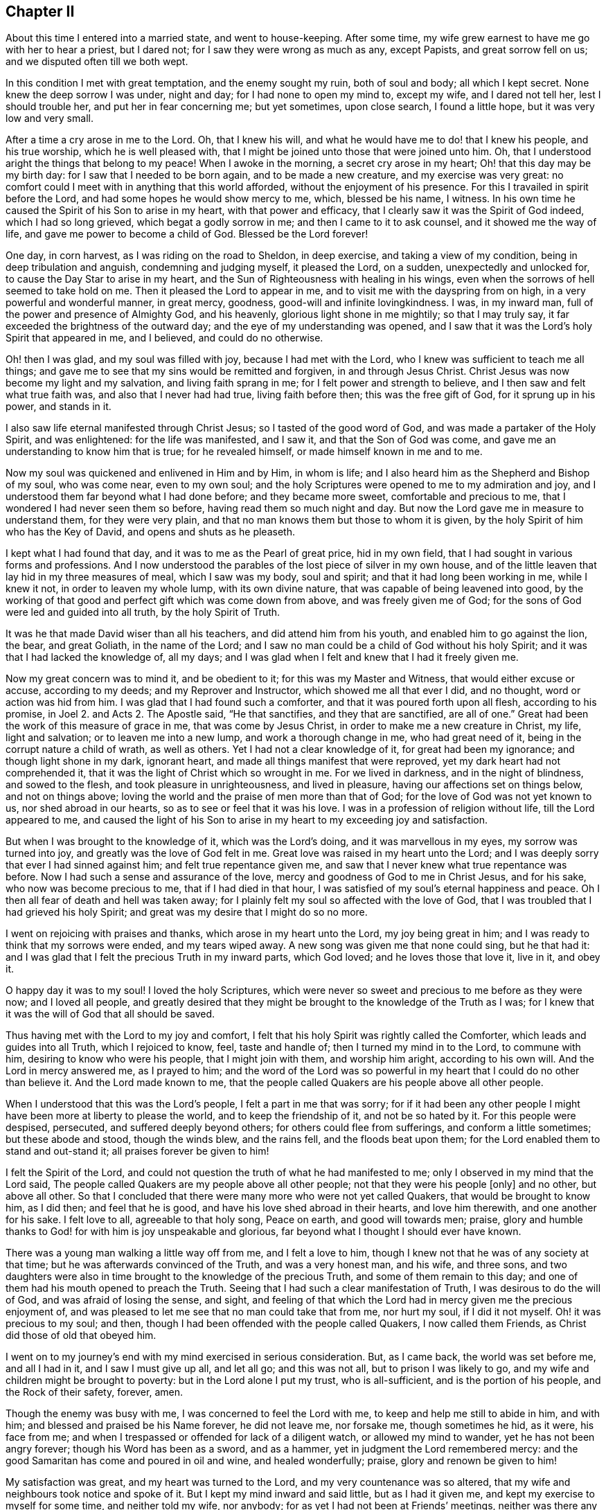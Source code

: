 == Chapter II

About this time I entered into a married state, and went to house-keeping.
After some time, my wife grew earnest to have me go with her to hear a priest,
but I dared not; for I saw they were wrong as much as any, except Papists,
and great sorrow fell on us; and we disputed often till we both wept.

In this condition I met with great temptation, and the enemy sought my ruin,
both of soul and body; all which I kept secret.
None knew the deep sorrow I was under, night and day; for I had none to open my mind to,
except my wife, and I dared not tell her, lest I should trouble her,
and put her in fear concerning me; but yet sometimes, upon close search,
I found a little hope, but it was very low and very small.

After a time a cry arose in me to the Lord.
Oh, that I knew his will, and what he would have me to do! that I knew his people,
and his true worship, which he is well pleased with,
that I might be joined unto those that were joined unto him.
Oh, that I understood aright the things that belong to my peace!
When I awoke in the morning, a secret cry arose in my heart;
Oh! that this day may be my birth day: for I saw that I needed to be born again,
and to be made a new creature, and my exercise was very great:
no comfort could I meet with in anything that this world afforded,
without the enjoyment of his presence.
For this I travailed in spirit before the Lord,
and had some hopes he would show mercy to me, which, blessed be his name, I witness.
In his own time he caused the Spirit of his Son to arise in my heart,
with that power and efficacy, that I clearly saw it was the Spirit of God indeed,
which I had so long grieved, which begat a godly sorrow in me;
and then I came to it to ask counsel, and it showed me the way of life,
and gave me power to become a child of God.
Blessed be the Lord forever!

One day, in corn harvest, as I was riding on the road to Sheldon, in deep exercise,
and taking a view of my condition, being in deep tribulation and anguish,
condemning and judging myself, it pleased the Lord, on a sudden,
unexpectedly and unlocked for, to cause the Day Star to arise in my heart,
and the Sun of Righteousness with healing in his wings,
even when the sorrows of hell seemed to take hold on me.
Then it pleased the Lord to appear in me,
and to visit me with the dayspring from on high, in a very powerful and wonderful manner,
in great mercy, goodness, good-will and infinite lovingkindness.
I was, in my inward man, full of the power and presence of Almighty God,
and his heavenly, glorious light shone in me mightily; so that I may truly say,
it far exceeded the brightness of the outward day;
and the eye of my understanding was opened,
and I saw that it was the Lord`'s holy Spirit that appeared in me, and I believed,
and could do no otherwise.

Oh! then I was glad, and my soul was filled with joy, because I had met with the Lord,
who I knew was sufficient to teach me all things;
and gave me to see that my sins would be remitted and forgiven,
in and through Jesus Christ.
Christ Jesus was now become my light and my salvation, and living faith sprang in me;
for I felt power and strength to believe, and I then saw and felt what true faith was,
and also that I never had had true, living faith before then;
this was the free gift of God, for it sprung up in his power, and stands in it.

I also saw life eternal manifested through Christ Jesus;
so I tasted of the good word of God, and was made a partaker of the Holy Spirit,
and was enlightened: for the life was manifested, and I saw it,
and that the Son of God was come, and gave me an understanding to know him that is true;
for he revealed himself, or made himself known in me and to me.

Now my soul was quickened and enlivened in Him and by Him, in whom is life;
and I also heard him as the Shepherd and Bishop of my soul, who was come near,
even to my own soul; and the holy Scriptures were opened to me to my admiration and joy,
and I understood them far beyond what I had done before; and they became more sweet,
comfortable and precious to me, that I wondered I had never seen them so before,
having read them so much night and day.
But now the Lord gave me in measure to understand them, for they were very plain,
and that no man knows them but those to whom it is given,
by the holy Spirit of him who has the Key of David, and opens and shuts as he pleaseth.

I kept what I had found that day, and it was to me as the Pearl of great price,
hid in my own field, that I had sought in various forms and professions.
And I now understood the parables of the lost piece of silver in my own house,
and of the little leaven that lay hid in my three measures of meal,
which I saw was my body, soul and spirit; and that it had long been working in me,
while I knew it not, in order to leaven my whole lump, with its own divine nature,
that was capable of being leavened into good,
by the working of that good and perfect gift which was come down from above,
and was freely given me of God; for the sons of God were led and guided into all truth,
by the holy Spirit of Truth.

It was he that made David wiser than all his teachers, and did attend him from his youth,
and enabled him to go against the lion, the bear, and great Goliath,
in the name of the Lord;
and I saw no man could be a child of God without his holy Spirit;
and it was that I had lacked the knowledge of, all my days;
and I was glad when I felt and knew that I had it freely given me.

Now my great concern was to mind it, and be obedient to it;
for this was my Master and Witness, that would either excuse or accuse,
according to my deeds; and my Reprover and Instructor,
which showed me all that ever I did, and no thought, word or action was hid from him.
I was glad that I had found such a comforter,
and that it was poured forth upon all flesh, according to his promise,
in Joel 2. and Acts 2. The Apostle said, "`He that sanctifies,
and they that are sanctified, are all of one.`"
Great had been the work of this measure of grace in me, that was come by Jesus Christ,
in order to make me a new creature in Christ, my life, light and salvation;
or to leaven me into a new lump, and work a thorough change in me,
who had great need of it, being in the corrupt nature a child of wrath,
as well as others.
Yet I had not a clear knowledge of it, for great had been my ignorance;
and though light shone in my dark, ignorant heart,
and made all things manifest that were reproved,
yet my dark heart had not comprehended it,
that it was the light of Christ which so wrought in me.
For we lived in darkness, and in the night of blindness, and sowed to the flesh,
and took pleasure in unrighteousness, and lived in pleasure,
having our affections set on things below, and not on things above;
loving the world and the praise of men more than that of God;
for the love of God was not yet known to us, nor shed abroad in our hearts,
so as to see or feel that it was his love.
I was in a profession of religion without life, till the Lord appeared to me,
and caused the light of his Son to arise in my heart to my exceeding joy and satisfaction.

But when I was brought to the knowledge of it, which was the Lord`'s doing,
and it was marvellous in my eyes, my sorrow was turned into joy,
and greatly was the love of God felt in me.
Great love was raised in my heart unto the Lord;
and I was deeply sorry that ever I had sinned against him;
and felt true repentance given me,
and saw that I never knew what true repentance was before.
Now I had such a sense and assurance of the love,
mercy and goodness of God to me in Christ Jesus, and for his sake,
who now was become precious to me, that if I had died in that hour,
I was satisfied of my soul`'s eternal happiness and peace.
Oh I then all fear of death and hell was taken away;
for I plainly felt my soul so affected with the love of God,
that I was troubled that I had grieved his holy Spirit;
and great was my desire that I might do so no more.

I went on rejoicing with praises and thanks, which arose in my heart unto the Lord,
my joy being great in him; and I was ready to think that my sorrows were ended,
and my tears wiped away.
A new song was given me that none could sing, but he that had it:
and I was glad that I felt the precious Truth in my inward parts, which God loved;
and he loves those that love it, live in it, and obey it.

O happy day it was to my soul!
I loved the holy Scriptures,
which were never so sweet and precious to me before as they were now;
and I loved all people,
and greatly desired that they might be brought to the knowledge of the Truth as I was;
for I knew that it was the will of God that all should be saved.

Thus having met with the Lord to my joy and comfort,
I felt that his holy Spirit was rightly called the Comforter,
which leads and guides into all Truth, which I rejoiced to know, feel,
taste and handle of; then I turned my mind in to the Lord, to commune with him,
desiring to know who were his people, that I might join with them,
and worship him aright, according to his own will.
And the Lord in mercy answered me, as I prayed to him;
and the word of the Lord was so powerful in my heart
that I could do no other than believe it.
And the Lord made known to me,
that the people called Quakers are his people above all other people.

When I understood that this was the Lord`'s people, I felt a part in me that was sorry;
for if it had been any other people I might have
been more at liberty to please the world,
and to keep the friendship of it, and not be so hated by it.
For this people were despised, persecuted, and suffered deeply beyond others;
for others could flee from sufferings, and conform a little sometimes;
but these abode and stood, though the winds blew, and the rains fell,
and the floods beat upon them; for the Lord enabled them to stand and out-stand it;
all praises forever be given to him!

I felt the Spirit of the Lord,
and could not question the truth of what he had manifested to me;
only I observed in my mind that the Lord said,
The people called Quakers are my people above all other people;
not that they were his people +++[+++only]
and no other, but above all other.
So that I concluded that there were many more who were not yet called Quakers,
that would be brought to know him, as I did then; and feel that he is good,
and have his love shed abroad in their hearts, and love him therewith,
and one another for his sake.
I felt love to all, agreeable to that holy song, Peace on earth,
and good will towards men; praise,
glory and humble thanks to God! for with him is joy unspeakable and glorious,
far beyond what I thought I should ever have known.

There was a young man walking a little way off from me, and I felt a love to him,
though I knew not that he was of any society at that time;
but he was afterwards convinced of the Truth, and was a very honest man, and his wife,
and three sons,
and two daughters were also in time brought to the knowledge of the precious Truth,
and some of them remain to this day;
and one of them had his mouth opened to preach the Truth.
Seeing that I had such a clear manifestation of Truth,
I was desirous to do the will of God, and was afraid of losing the sense, and sight,
and feeling of that which the Lord had in mercy given me the precious enjoyment of,
and was pleased to let me see that no man could take that from me, nor hurt my soul,
if I did it not myself.
Oh! it was precious to my soul; and then,
though I had been offended with the people called Quakers, I now called them Friends,
as Christ did those of old that obeyed him.

I went on to my journey`'s end with my mind exercised in serious consideration.
But, as I came back, the world was set before me, and all I had in it,
and I saw I must give up all, and let all go; and this was not all,
but to prison I was likely to go, and my wife and children might be brought to poverty:
but in the Lord alone I put my trust, who is all-sufficient,
and is the portion of his people, and the Rock of their safety, forever, amen.

Though the enemy was busy with me, I was concerned to feel the Lord with me,
to keep and help me still to abide in him, and with him;
and blessed and praised be his Name forever, he did not leave me, nor forsake me,
though sometimes he hid, as it were, his face from me;
and when I trespassed or offended for lack of a diligent watch,
or allowed my mind to wander, yet he has not been angry forever;
though his Word has been as a sword, and as a hammer,
yet in judgment the Lord remembered mercy:
and the good Samaritan has come and poured in oil and wine, and healed wonderfully;
praise, glory and renown be given to him!

My satisfaction was great, and my heart was turned to the Lord,
and my very countenance was so altered,
that my wife and neighbours took notice and spoke of it.
But I kept my mind inward and said little, but as I had it given me,
and kept my exercise to myself for some time, and neither told my wife, nor anybody;
for as yet I had not been at Friends`' meetings,
neither was there any about our Peak country, where I then lived.
I met with some Friends at the market, and conferred with them,
but told them not of my condition; and the greatest part of the town was stirred;
some said well, and had a, love for me, and some said ill, and hated me without a cause;
and they differed one with another: but after some time,
many were convinced and came to meetings.

The Lord having showed me again his poor, despised people,
it made me glad when I found with whom to wait upon him.
After some time I heard of a meeting at Exton, at one widow Farnay`'s house,
whose husband had been an honest Friend.
I went to it, and found various Friends were come many miles; and when I came,
I was confirmed that they were in that Truth whereof I had been convinced,
though they were so much derided by the world.
There was little said in that meeting, but I sat still in it,
and was bowed in spirit before the Lord, and felt him with me, and with Friends,
and saw they had their minds retired,
and waited to feel his presence and power to operate in their hearts,
and that they were spiritual worshippers, who worshipped God in spirit and truth.
I was sensible that they felt and tasted of the Lord`'s goodness, as at that time I did;
and though few words were spoken, yet I was well satisfied with the meeting.
And there arose a sweet melody, that went through the meeting,
and the presence of the Lord was in the midst of us, and more true comfort,
refreshment and satisfaction did I meet with from the Lord, in that meeting,
than ever I had in any meeting, in all my life before, praises be to the Lord forever.
I was assured that they were his people, and guided by his Spirit,
by which they came to understand his will,
and were brought in their measure into true obedience to his commands,
being made willing to bear his cross, deny themselves, and become fools,
that they might know true wisdom, for which they wait in silence,
and to feel the inspiration of the Almighty,
to give them an understanding of the things of God,
which the natural man cannot understand,
because he comes not to wait in the Spirit for the manifestation thereof.

I also felt such a love in my heart to them as I had never felt to any people.
Oh! it was true love, such a love as none knows, but they that have it:
and I also felt the same love in them to me, and some of them got me in their arms,
and were glad of me, though I knew but few of them, nor they me.
So I came home, and my poor wife was sorely grieved that I went among friends, that is,
the people called Quakers, and the people of our town began to rage;
some disputed with me, some cursed me, as I heard, some pleaded for me,
some derided and mocked me, calling after me, Quaker, Quaker.
When I heard them thus call after me, my heart was glad and filled with joy,
that I was reproached for Christ`'s sake,
and thought worthy to take part with Friends in the sufferings of Christ,
that were yet behind in his body; and it arose in me, Now I have got the name.
Oh! that I maybe truly brought into the nature of God`'s people.

But there were several things that as yet I saw not clearly through;
though I felt the Lord with me, and was sure it was the Truth, yet I intended,
in the secret of my mind, not to imitate the Quakers, but I would put off my hat to men,
and use the same language that I had done;
for I did not like their plain language and behaviour to people.
I was not willing to come into the practice thereof in imitation of Friends,
thinking I should please people better if I said you to a single person,
and put off my hat to them; for many love to be worshipped,
though there is no worship due to any creature upon earth.

So I was hid for a time, few knowing what I was, nor what I had seen, heard and felt;
yet I knew it was the Lord that met with me on the road, and it was with such power,
that I willingly received it to my great satisfaction and comfort,
and believed that the Lord, when he saw fitting,
would open my understanding and give me to understand the holy Scriptures,
which he has since in mercy wonderfully done.

I was careful to hold that fast which was freely given unto me:
and it came into my mind to wait on the Lord, to know what he would have me to do;
so I waited in my mind to hear what the Lord my God would say to me.

And after some time, as I was riding on the road, and waiting,
the word of the Lord arose in great power in my heart, saying,
Speak truth to your neighbour, be not double-tongued--respect no man`'s person.

This fully satisfied me;
and I saw I was to enter the kingdom of heaven as a little child,
and was to learn anew to speak and walk,
and stood in need to be helped and held up by the
secret hand of the Almighty Omnipresent God,
and to mind him in all I said, and in all my walkings and doings.
I came to see that this had been the language of God from the beginning,
and the language of all the righteous people in all ages, and that no prophet,
apostle or servant of God did ever use any other language to him, either in prayer,
praises, or in their writings in any age.
I saw that God changes not, and that as men truly turn to him, they come to be true men.
But this language and manner of life was hard to flesh and blood,
that would have pleased men, and had their praise, which I got when I was young,
and it went hard with me to lose it all, which I knew I must,
though they took offence at me for my obedience to the Lord.
So I gave up in obedience to the will of God, in which I found life and peace to my soul,
and great encouragement and joy in the Lord,
though this way of speaking and carriage went very hard with me,
and was a great cross to my natural part, and helped to lay me very low,
and to mortify the old man in me,
and made me willing to be a fool in the eyes of the world, and to be despised of men.

Now, blessed and forever praised be the Lord God Almighty!
He has made glad my soul, and satisfied the breathings of my spirit;
he has opened to me the mysteries of his kingdom, and given me a measure of his grace,
and caused his light to arise in me, and the darkness to flee away.
He has given to me the true bread of life,
and made my heart glad with the wine of his kingdom; he is become my teacher himself,
and has gathered me into his power, and covered me with the banner of his love;
he is become my hiding place, my rock, strength and refuge,
I need not fear what man can do unto me.
He is my portion, I shall not want, and therefore I trust in him alone,
my helper in the needful time; he has wrought all my works in me and for me,
both to will and to do of his own good pleasure;
he is a sufficient reward to all them that wait upon him.
He is all in all; I have none beside him, he is all-sufficient,
I am nothing but what I am in him, therefore he alone is to be praised;
glory is wholly due unto him, for it is he alone that has redeemed my soul from death,
and has opened to me the way of life; he has taken my fetters from my legs,
and has set my feet upon a sure foundation; he has brought me out of the prison house,
and has set my soul in a pleasant place; he has plucked me like a brand out of the fire,
and has given me strength above my enemies.
He has redeemed my soul from death, and caused me to walk in the path of life.
He has heard my sighing, and my groanings were not unknown to him;
the breathings of my soul has he regarded, and my heaviness has he turned into joy; yes,
he has tenderly waited to be gracious to me,
and his long-suffering has led to repentance.
Oh! what shall I render to the Lord my Saviour, who has dealt so bountifully with me!
My soul, bless the Lord forever, and all that is within me praise his holy Name;
for he has caused mercy to surround me.
Oh the lovingkindness of the Lord! all you that know him
praise his Name! for his mercies endure forever.
He has caused light to shine out of darkness,
and manifested thereby those things which are reproved,
to which light my heart is turned, resolving to turn away from my iniquities,
and serve the Lord with reverence and holy fear.

Now I know it was he, by his Word, that showed me my thoughts and the intent of my heart;
although I was once ignorant of it, yet now am I assured it was his Word,
which often called behind me, saying, This is the way, walk in it!
He was still seeking to save me out of the enemy`'s power,
though I then regarded him not; nevertheless he pursued me,
till at last my heart opened to receive him, who is now my beloved,
and has given me to taste that God is good,
whose goodness far exceeds all that this world can afford,
praised be the name of the Lord!
I have found the Pearl of great price, the one thing needful for my soul to know,
and this is Christ within the hope of glory, the true way to the Father,
who promised to be with his disciples to the end of the world.
This is he whom we are to hear and obey in all things,
lest we be cut off from among his people.
This is the unction which I have received of the Lord, that teaches all things,
which is truth, and is no lie.
Oh that the children of men would open their hearts,
that the king of glory might enter in, to drive out that den of thieves,
who rob them of that treasure and peace which passes their understanding,
whereby they would come to witness the Comforter, the Spirit of Truth,
to lead them into all truth; for it is he who works all our works in us and for us.
This is the Lord`'s doing, and it is marvellous in our eyes;
to whom be praise and glory forever!

My understanding being thus opened,
I came clearly to perceive the word of God in my heart,
which had wrought powerfully to my full convincement,
and by it I knew I must be faithful to its requiring, if I would have peace;
it giving me a true sight of my state, and how I should wait for salvation.
Then did I see, to my great satisfaction, which caused joy to arise,
that the despised Quakers were the people who worshipped God in the way he required,
in Spirit and in Truth.

Being come to see, in the light of the Lord, through all things to my satisfaction,
I went cheerfully to Friends`' meetings, and was edified and comforted.
The third meeting I was at, the power of the Lord came upon me,
and I was pressed in spirit to declare of his goodness, but it was hard to give up;
yet I dared not disobey,
so I stood up and spoke to the congregation--abundance of
Friends and others being met--what was given me to understand,
concerning the creation of man, his dominion, work, state of innocency, fall,
and restoration by the promised seed, Christ Jesus the Saviour of mankind:
all which was to the great joy of Friends, and reaching of the people.

At this meeting a woman was convinced, who with her parents dwelt at Tides-wall;
they much desired I would have a meeting at their house; accordingly I went,
much people being gathered in the garden.
This was a town in which I was formerly well known.
After the meeting had been some time in silence, I was moved to stand up and speak,
which I continued for about four hours; but my very countenance was so much changed,
that there arose a reasoning among the people, whether I was John Gratton or no.
In the time of my declaring, a woman who was a Baptist, put a question to me,
which I answered so much to her satisfaction, that she was convinced.

This woman`'s husband was a Muggletonian;
and when he came to understand she was turned Quaker,
he told her he would write to his prophet to curse me; which he did accordingly:
upon which Muggleton, by letter, sent me his curse,
the words of which were not worth mentioning; but in answer I gave him to understand,
I mattered it not.

The next first-day I went to a meeting at Matlock,
where the informers and officers had made very sad spoil, by taking away Friends`' goods;
yet many others as well as Friends came to the meeting.
As soon as I came within sight of the house, I felt the Lord with me; I went in,
and it was very full of people,
and after some time I was moved to declare the testimony of Truth:
and the presence of God was so gloriously manifest, that the people gave good attention,
and were so affected, that the fear of man was much taken away.

At this meeting the people looked earnestly upon me, at which I marvelled,
but perceived it was at a laced band which I had upon my collar;
at this I was smitten and sorry, for until now I had not minded it since my convincement.
Friends in those days showed no appearance of pride in their apparel,
neither was I pleased with myself;
for I saw that the holy Spirit did not allow of any superfluity,
either in apparel or anything else, from a sense of which I took it off,
and wore it no more; neither did my dear wife ever offer to put it on again,
but when she understood that I was troubled for wearing lace,
she took it off all the rest of my bands,
although she was not then convinced of the Truth, though some time after she was.

My being convinced was noised much abroad, many people disputed and conferred with me,
and my kindred were sorely troubled,
and would have had me forbear the carriage and language that Truth had led me into,
saying, "`We ought not to offend.`"
I told them,
it was the little ones that believe in Christ which ought not to be offended:
"`But woe to the world!`" said Christ our Lord, for the world took offence at him,
without just cause: and so they do at his followers, who are given up to do his will,
and to follow the leadings and guidings of his holy Spirit.
If righteousness offend the wicked, whose fault is it?
Abel could not help it when Cain hated him because his works were righteous;
and he pleased God, though Cain was offended.
Even so,
he that is born after the flesh hates and takes offence
at them who are born after the spirit to this day,
and thinks it strange because they run not with them in their carnal ways,
to the same excess of riot, speaking evil of them.

But when Christ said, "`Woe be to the world, because of offences,`" He said also,
"`that offences should come; but woe be to that man by whom they come!`"
Now why come offences?
That those that are tried, living stones, may be made manifest;
and that those that will not take up the cross and deny themselves,
may also be made manifest.
For the "`Friendship of this world is enmity against God;`" and,
"`if any man love the world, the love of the Father is not in him.`"
But the cause lies here,--that unregenerate men are known by their fruits.
Woe be to the false prophets, false priests, false professors, and hypocrites;
though they walked in long robes, and sounded a trumpet when they gave alms,
and prayed in the corners of the streets, to be seen of men,
and made long prayers for a pretence.
For all this they were proud, and loved the chief place in the synagogue;
the highest rooms at feasts, and greetings in the markets, and to be called of men,
master.
They were covetous, and devoured widows`' houses; tithing mint, annise and cummin,
but omitted mercy, judgment and truth; for they were not what they pretended to be.

The Sodomites offended Lot,
and vexed the righteous soul of him that entertained the angels of the Lord;
for which they were offended at him: but woe and misery came upon the wicked Sodomites,
but Lot was delivered.
Jerusalem took offence at Jesus Christ, who came to save his people from their sins,
and to finish transgression, and to bring in everlasting righteousness.
The Jews hated him without a cause; Him that would have gathered them,
as a hen gathers her chickens under her wings,
to save them from the devouring fowls of the air, that would destroy them utterly.
Even so Christ spreads the wing of his power over those that are gathered unto him,
to save them from the prince`' of the power of the air,
the spirit that now works in the hearts of the children of disobedience;
that roaring lion, that goes about seeking whom he may devour.

But the church is safe under the shadow of the Lord, saying,
"`I sat under his shadow with great delight,
and his fruit was sweet unto my taste;`" for it is all good;
but the fruit of the evil one is all bad, bitter as death, wormwood and gall;
and so it will be forever.

Woe and misery came upon Jerusalem also, that would not be gathered or saved;
but rejected the holy One, and the Just, and chose a thief and a murderer before him,
as those do that chose to serve the devil before Christ Jesus the Lord of life and glory.

I went abroad much, and had meetings in several counties, as Yorkshire, Lincolnshire,
Nottinghamshire, Staffordshire, Cheshire and Derbyshire.
And many were convinced; and great joy and gladness, love,
unity and concord flowed among us.

My wife was not yet convinced.
I was in much sorrow for her, and so was she for me, and disputed with me often,
till we both wept; but still we loved dearly.
And before the second meeting at my house, as I was upon the road one evening,
in great heaviness for my wife, the word of the Lord came to me, saying,
I will give you your wife; at which I was glad and comforted:
for I believed that it would be fulfilled before long;
as it was accordingly--she being soon after convinced, blessed be the Lord.

At the next meeting one William Yardley came;
and after the meeting she discoursed with him long, but at last Truth sprung up in her,
and in him also, that he went to her and said, "`Ann,
God`'s love is to you,`" which she feeling, was given up to obey it, and was glad.
Then our days were made more joyous,
and we lived together after this about thirty-five years,
and many friends came to see us, of whom we were glad.
We had an open house, and open hearts to entertain the Lord`'s people,
and were glad he had in mercy fitted and enabled us to be serviceable to his people;
and my trade increased, for we had favour with God and men.

I was much concerned in preaching the gospel of our Lord,
and went to and fro to meetings, and many people were convinced in various places;
as in Darbydale, Matlockside, Ashover parish, Brampton, Harsdale, and in the High Peak;
many and precious meetings we had, as we got liberty at houses,
and meetings were settled, and many of my own kindred were convinced,
and died in the Truth.
I have ground to hope my aged grandfather, who was about ninety years old,
was convinced and glad of the Truth in his old age, telling my mother,
"`This is that I have been seeking for all my days,`" meaning the Truth.
After some time, I went to Derby, and got some meetings there, and at Little Chester,
and many Baptists were convinced in Cheshire.

Afterwards it was required of me to go and visit the churches in Nottinghamshire;
so I went to Nottingham, and found William Smith lying sick, a fine living, faithful man,
and brave minister of Christ;
and it was revealed to me that he would be taken away at that time,
as I told Thomas Highfield over night; and next day, after the meeting was over,
I went to see him, and stayed with him some time.
Oh! he was in a sweet frame, full of love; life and peace were plentifully in him.
I left him in great unity, tenderness and love, and went to Mansfield,
and he died in a few days, and left a good savour behind him.
His memory is sweet to me, and those parts had a great loss of him.
From there I went to Skegby, Hucknell, and then home.

After this,
the Lord was pleased to lay it upon me to go abroad again into Nottinghamshire and Leicestershire,
which I was very reluctant to do; but I dared not but go.
I went to Tupton meeting on the fifth-day, and to Boulsover on the sixth,
where we had some disturbance, and on the seventh-day to Chesterfield,
where we had a glorious meeting, and some convincement.
Oh! the Lord`'s power was over all.
From there I would eagerly have gone home again, but must not, and I wept sore.
I went into Nottinghamshire, and on first-day had a meeting at Worksop, in a barn,
which William Bailey had hired.
His wife happened, as she rode near Worksop, to fall off her horse and break her leg,
and her husband came down from London to see her,
and finding that she was not fit to be removed, he hired a house for one year,
for Friends to meet in.
I went to see her, and had a meeting there on first-day; and as I was at prayer,
the officers, with many more, came railing and raging up into the meeting,
making a great noise, as if they would have affrighted us, till they came near me,
and just as they came to me, the power of the Lord increased, and my voice rose strongly,
and they all stopped, and turned back like men smitten, and went quite away,
not having power to do us any harm.
We had a precious meeting, and went away comforted.

Next day I was at a good meeting at Blyth, and another in the evening;
to which came John Seaton, one of the chief men of that town, who was convinced,
and proved a faithful man to the Truth till his dying day.
Many more in that town, and about it, were convinced of the Truth,
and stood nobly to it through suffering times, faithful to the end.
Next day I went to a meeting at a town called Etalstall, in the forest,
where I had a good meeting; many came to it, and some were convinced,
particularly one John Kent, who received the Truth.

I went to a meeting at Kersall, and the priest of the town came,
and made a great noise at my back for a while, to stop me; but I held on,
and was sorry he troubled the meeting, for it was in a precious frame.
But at last I felt I must stop, and turned to him;
but he offering to clear himself from preaching for hire,
said he need not to preach except he pleased, for he had an estate to live on,
if he did not preach.
So I bade the people take notice; This man is his own master, and need not preach,
unless he will; but the apostle Paul, and they that were sent of God, were not so:
for Paul said, "`Necessity is laid on me,
and woe is unto me if I preach not the gospel.`"
By this I showed the priest from his own words, that he was no minister of Christ;
Christ was not his Lord and Master, since he could do what he would,
either preach or not preach: so he was made manifest, and went away in a great rage,
and his company with him.
The Lord was mightily with us that day, and we had a good meeting,
and were sweetly comforted, and had no harm by man.

Then I went to Akring, and had a meeting, and one John Allin came to it,
and was convinced and shaken wonderfully; but though he trembled, yet he rejoiced,
and cried out, "`He is come!
He is come!
He is come!`"
After which, he went home, and met with high professors, and disputed them much;
then he took his Bible and went to and fro in the town, but he ran before he was sent,
and came to some loss: so his relations sent him to me,
and when he came to my house and talked with me, he was finely recovered;
so that in a few days he went home.
But the family and professors about him set on him again; and he was zealous,
and discoursed them till he hurt himself again: then I took my horse,
and went and fetched him away to his uncle`'s at Blyth, where I left him.
He did well, and proved an honest Friend, and after some time went to London,
and was taken at a meeting with his wife; she went with him before the mayor, who,
in pity to his wife, would not send him to prison with the other Friends,
which he was freely given up to, and grieved that his wife came in the mayor`'s sight,
and was very sincere, I hope, as long as he lived.

The next day I went to a meeting at Ogston, which was very large.
I had never seen the like appearance before--the living Truth went through the meeting.
Many were reached, and the power of the Lord came over all to the joy and comfort of many.

I was also at a meeting at Long Clauson, in the vale of Beavor,
and there was a young man, called William Marriott, who was full of life;
and Sarah Brown, Elizabeth Doubleday and Edward Hallam,
and Friends were comforted together.

The next day I went to a meeting at Harby; and the day following being first-day,
I went to a meeting at Crowston, there the lord Ross, so called,
came to the steeple-house, and our meeting was near it:
the officers and others came to break up the meeting, with a great noise,
as if they meant to frighten us all;
and as they came up the entry I turned my face upon them, as I was declaring the Truth;
the Lord enabled me to speak boldly, and his power came over them;
but before they came to me they were silent, and turned back,
like men smitten in their hearts.
In a little time they went away and left us, and we had a good meeting,
praised be the Lord forever, whose power was over all.

Next day I went to a meeting at Broughton, at John Wilsford`'s,
where a Baptist got privately to hear, who was reached,
and confessed to the Truth of what I spoke, as John told me afterwards.

The next day I came to Nottingham, and had a good meeting there on the third-day,
and Friends were glad of me, and we were comforted together.
But a Friend came to fetch me home from there; for my wife was very weak,
and more likely to die than live, thinking she should scarcely live to see me.
I hastened home on fourth-day, and found my wife very weak, and myself much spent:
but thanks be to God, he raised her up again.
My mother was with her, but my father was not convinced; he hearing that I was abroad,
and how things were at home,
thought to come and chide me for leaving my wife in her condition.
But the meeting happening to be at my house the next first-day, there my father came,
not till that morning: but some Friends were got in before him;
so he intending to stay all night, deferred it, rather than fall on me before them.
When the meeting was gathered, after some time I spoke;
and there were some of the chief of the town, whose tears I saw run down their cheeks,
and my dear father was so broken, that he cried aloud, in great joy of heart,
while he trembled.
At which I was silent a little, and my father came to me, before all the people, weeping,
and took me in his arms and kissed me.
The next day we walked alone, and had much discourse, till he fell to weeping again,
and desired me to forbear, and say no more; after which we parted--he loved me much,
yet he never came into open obedience to the Truth.

I stayed at home some time.
And Oh the peace that flowed in my heart! as Christ promised, not as the world gives,
who cry peace, peace, when there is no peace at all experienced.
But, praises to the God of my life,
his peace has he given to me and many thousands in this day;
that peace the world does not know, neither can they take it away from us,
glory to the Highest forever.
Oh! the love and life that flows here, and springs from the Fountain of living waters,
in whom all our fresh springs are.
Feel it reader, in yourself, have you not seen it gush out of your rocky heart?
When Christ, the spiritual Moses, has smitten upon it, with the rod of God in his hand.

An Epistle to Friends.

My dear Friends, It is in my heart to write a few lines to you before I proceed.
Have you not found in your measures, this Christ of God, to be what I say of him?
Oh! prize this immortal life that now stirs in you, and praise the Lord for his mercy.
Live in this life that frees from death; abide in it, and your joy will be full.
The world little knows your joy, little knows your peace; though you sorrow,
yet always rejoice; though you war daily, yet live in peace.
The peace of God, that passes all understanding, keep your hearts and minds in one;
in that light of life, which now shines in your hearts, that you may never fall;
but always keep low in your measures, and see that none look out,
or mind anything but the Lord, who alone is to be minded in all, by all, and above all,
and followed, obeyed and trusted in.
Dear friends, keep in the innocent life, and this will knit you together,
and enliven every member, and quicken you all, and make you savoury;
and seasonable fruit will be reaped, and a good savour will you be to one another;
and this will feed you, and your strength will be daily renewed,
and the increase of God experienced, and you will daily feel his love,
which is better than wine, to make glad your hearts, and to surpass the world`'s love:
this will rejoice your souls in times of adversity;
for this love many waters cannot quench.

Therefore, dear friends, all keep your minds stayed on the Lord,
and take heed you lose not the things you have received of him; but all wait,
in your measures, upon the Lord only, and expect nothing from man,
for he is not to be accounted of; nor think to live on the manna others have gathered,
but come and be diligent also.
Take heed the Lord call not for you, when you are gone abroad with your minds,
about your own business.
Keep your habitation, and the Lord will keep you, even as the apple of his eye;
"`Nothing shall harm you, if you be followers of that which is good.`"
All live in the true light, and abide in it,
by which all dangers whatsoever will be made naked and bare to you,
and all false spirits will be seen and tried in the true light,
and the mind of God you will clearly know; and if you all keep here and live in it,
you will find safety, and the enemy will not be able to touch you.

Therefore, dearly beloved friends, keep in the light, of which you were convinced,
and by which you were converted and turned to the Lord.
Keep in that, for that keeps truly humble, in sincerity and truth,
and so all feigned humility,
and all pretences and outside professors will be made manifest,
and your enemies`' strength will also be clearly seen, which is mere weakness.
Be not forward in answering questions put forth by the opposers of the Lord`'s Truth;
but stand singly in obedience to the Lord, and be as fools,
that the true wisdom may be preferred, and thus will the Lord`'s will be done,
whether their wills be answered or no; and your peace will be as a river,
as you hearken to the Lord,
and the Lord`'s cause will be pleaded with all flesh by himself,
and his arising will be the scattering of his enemies;
for Babel`'s destruction will come upon her;
by the brightness of his coming and the breath of his lips will she be utterly destroyed;
the mouth of the Lord has spoken it.
So, my dear friends, all keep in your strength,
and feel the arm of his power stretched out, to carry you on;
that you may daily know victory, and praise the Lord in his own sanctuary,
and declare of his wondrous works;
for with a strong hand has he brought us out of anguish and bitterness of spirit,
which we once were in, by reason of our cruel bondage in sin.
Had not the Lord come to visit us, we had been in slavery even till now,
for none else was able to deliver us, neither was there any to intercede for us.
Therefore, his own arm brought salvation to us.
All keep in that grace which saves, that breaks the rocks, and has often broken you,
even to pieces, and has made your earthly house to tremble,
and has filled you with dread.
O, remember his mighty works in the deep, and receive the law at his mouth--hear it,
and do it--behold, it is near you, in your heart, and in your mouth,
that you may not depart from it.

Dear friends, watch diligently, for in this furnace you will be tried.
But though you are permitted to be tempted,
yet will not the Lord permit you to be tempted beyond your measures.
Therefore all keep in your measures--there is your safety;
"`My grace is sufficient,`" says the Lord; therefore fear not your adversary,
for he cannot hurt you, if you always fear the Lord your God, and live in his counsel,
whereby your hearts will be kept clean habitations for his holy Spirit to dwell in:
for stronger is he that is in you, than he that is in the world.

From your dear friend and fellow-labourer in the work of the gospel.

John Gratton.

3rd of the Eighth month, 1673.
